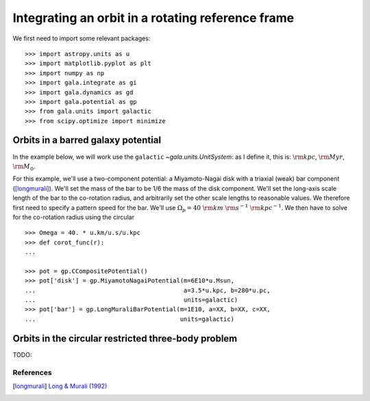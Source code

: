 .. _integrate_rotating_frame:

==================================================
Integrating an orbit in a rotating reference frame
==================================================

We first need to import some relevant packages::

   >>> import astropy.units as u
   >>> import matplotlib.pyplot as plt
   >>> import numpy as np
   >>> import gala.integrate as gi
   >>> import gala.dynamics as gd
   >>> import gala.potential as gp
   >>> from gala.units import galactic
   >>> from scipy.optimize import minimize

-----------------------------------
Orbits in a barred galaxy potential
-----------------------------------

In the example below, we will work use the ``galactic``
`~gala.units.UnitSystem`: as I define it, this is: :math:`{\rm kpc}`,
:math:`{\rm Myr}`, :math:`{\rm M}_\odot`.

For this example, we'll use a two-component potential: a Miyamoto-Nagai disk
with a triaxial (weak) bar component ([longmurali]_). We'll set the mass of the
bar to be 1/6 the mass of the disk component. We'll set the long-axis
scale length of the bar to the co-rotation radius, and arbitrarily set the other
scale lengths to reasonable values. We therefore first need to specify a pattern
speed for the bar. We'll use :math:`\Omega_p = 40~{\rm km}~{\rm s}^{-1}~{\rm
kpc}^{-1}`. We then have to solve for the co-rotation radius using the circular
::

   >>> Omega = 40. * u.km/u.s/u.kpc
   >>> def corot_func(r):
   ...

   >>> pot = gp.CCompositePotential()
   >>> pot['disk'] = gp.MiyamotoNagaiPotential(m=6E10*u.Msun,
   ...                                         a=3.5*u.kpc, b=280*u.pc,
   ...                                         units=galactic)
   >>> pot['bar'] = gp.LongMuraliBarPotential(m=1E10, a=XX, b=XX, c=XX,
   ...                                        units=galactic)

----------------------------------------------------
Orbits in the circular restricted three-body problem
----------------------------------------------------

TODO:

References
==========

.. [longmurali] `Long & Murali (1992) <http://adsabs.harvard.edu/abs/1992ApJ...397...44L>`_
